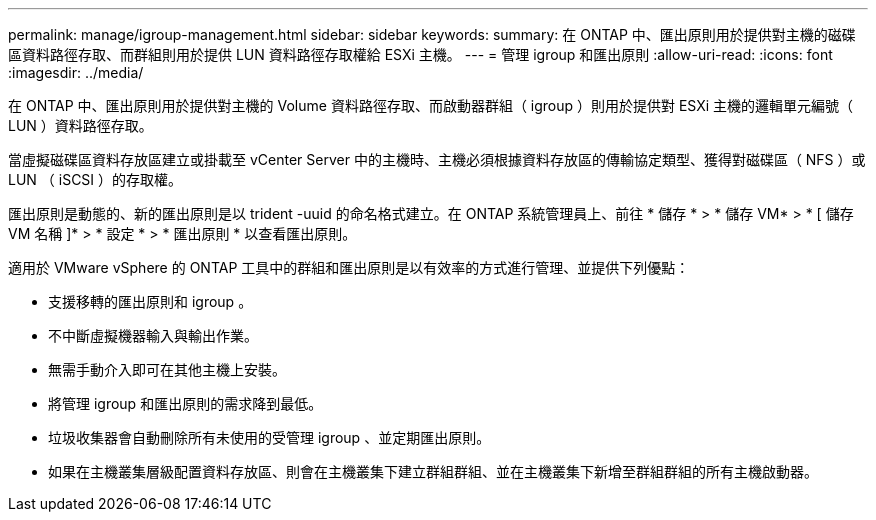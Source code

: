 ---
permalink: manage/igroup-management.html 
sidebar: sidebar 
keywords:  
summary: 在 ONTAP 中、匯出原則用於提供對主機的磁碟區資料路徑存取、而群組則用於提供 LUN 資料路徑存取權給 ESXi 主機。 
---
= 管理 igroup 和匯出原則
:allow-uri-read: 
:icons: font
:imagesdir: ../media/


[role="lead"]
在 ONTAP 中、匯出原則用於提供對主機的 Volume 資料路徑存取、而啟動器群組（ igroup ）則用於提供對 ESXi 主機的邏輯單元編號（ LUN ）資料路徑存取。

當虛擬磁碟區資料存放區建立或掛載至 vCenter Server 中的主機時、主機必須根據資料存放區的傳輸協定類型、獲得對磁碟區（ NFS ）或 LUN （ iSCSI ）的存取權。

匯出原則是動態的、新的匯出原則是以 trident -uuid 的命名格式建立。在 ONTAP 系統管理員上、前往 * 儲存 * > * 儲存 VM* > * [ 儲存 VM 名稱 ]* > * 設定 * > * 匯出原則 * 以查看匯出原則。

適用於 VMware vSphere 的 ONTAP 工具中的群組和匯出原則是以有效率的方式進行管理、並提供下列優點：

* 支援移轉的匯出原則和 igroup 。
* 不中斷虛擬機器輸入與輸出作業。
* 無需手動介入即可在其他主機上安裝。
* 將管理 igroup 和匯出原則的需求降到最低。
* 垃圾收集器會自動刪除所有未使用的受管理 igroup 、並定期匯出原則。
* 如果在主機叢集層級配置資料存放區、則會在主機叢集下建立群組群組、並在主機叢集下新增至群組群組的所有主機啟動器。

